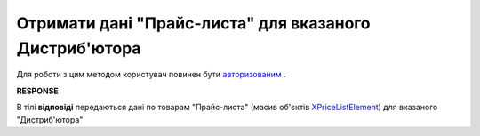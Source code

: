 #############################################################
**Отримати дані "Прайс-листа" для вказаного Дистриб'ютора**
#############################################################

Для роботи з цим методом користувач повинен бути `авторизованим <https://wiki.edi-n.com/uk/latest/Distribution/EDIN_2_0/API_2_0/Methods/Authorization.html>`__ .

.. csv-table:: 
  :file: PriceListGet.csv
  :widths:  10, 41
  :stub-columns: 0

**RESPONSE**

В тілі **відповіді** передаються дані по товарам "Прайс-листа" (масив об'єктів `XPriceListElement <https://wiki.edi-n.com/uk/latest/Distribution/EDIN_2_0/API_2_0/Methods/EveryBody/XPriceListElement.html>`__) для вказаного "Дистриб'ютора"


